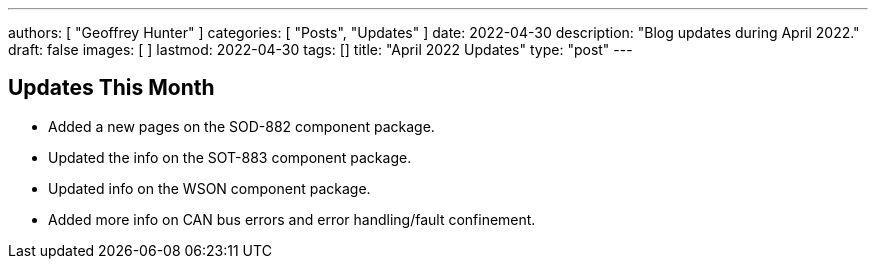 ---
authors: [ "Geoffrey Hunter" ]
categories: [ "Posts", "Updates" ]
date: 2022-04-30
description: "Blog updates during April 2022."
draft: false
images: [ ]
lastmod: 2022-04-30
tags: []
title: "April 2022 Updates"
type: "post"
---

:imagesdir: {{< permalink >}}

== Updates This Month

* Added a new pages on the SOD-882 component package.

* Updated the info on the SOT-883 component package.

* Updated info on the WSON component package.

* Added more info on CAN bus errors and error handling/fault confinement.
